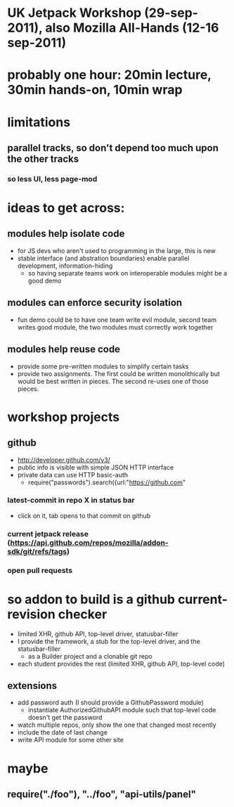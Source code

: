 
* UK Jetpack Workshop (29-sep-2011), also Mozilla All-Hands (12-16 sep-2011)
* probably one hour: 20min lecture, 30min hands-on, 10min wrap
* limitations
** parallel tracks, so don't depend too much upon the other tracks
*** so less UI, less page-mod
* ideas to get across:
** modules help isolate code
   - for JS devs who aren't used to programming in the large, this is new
   - stable interface (and abstration boundaries) enable parallel
     development, information-hiding
     - so having separate teams work on interoperable modules might be a good
       demo
** modules can enforce security isolation
   - fun demo could be to have one team write evil module, second team writes
     good module, the two modules must correctly work together
** modules help reuse code
   - provide some pre-written modules to simplify certain tasks
   - provide two assignments. The first could be written monolithically but
     would be best written in pieces. The second re-uses one of those pieces.

* workshop projects
** github
   - http://developer.github.com/v3/
   - public info is visible with simple JSON HTTP interface
   - private data can use HTTP basic-auth
     - require("passwords").search({url:"https://github.com"
*** latest-commit in repo X in status bar
    - click on it, tab opens to that commit on github
*** current jetpack release (https://api.github.com/repos/mozilla/addon-sdk/git/refs/tags)
*** open pull requests

* so addon to build is a github current-revision checker
  - limited XHR, github API, top-level driver, statusbar-filler
  - I provide the framework, a stub for the top-level driver, and the
    statusbar-filler
    - as a Builder project and a clonable git repo
  - each student provides the rest (limited XHR, github API, top-level code)
** extensions
  - add password auth (I should provide a GithubPassword module)
    - instantiate AuthorizedGithubAPI module such that top-level code doesn't
      get the password
  - watch multiple repos, only show the one that changed most recently
  - include the date of last change
  - write API module for some other site

* maybe
** require("./foo"), "../foo", "api-utils/panel"
